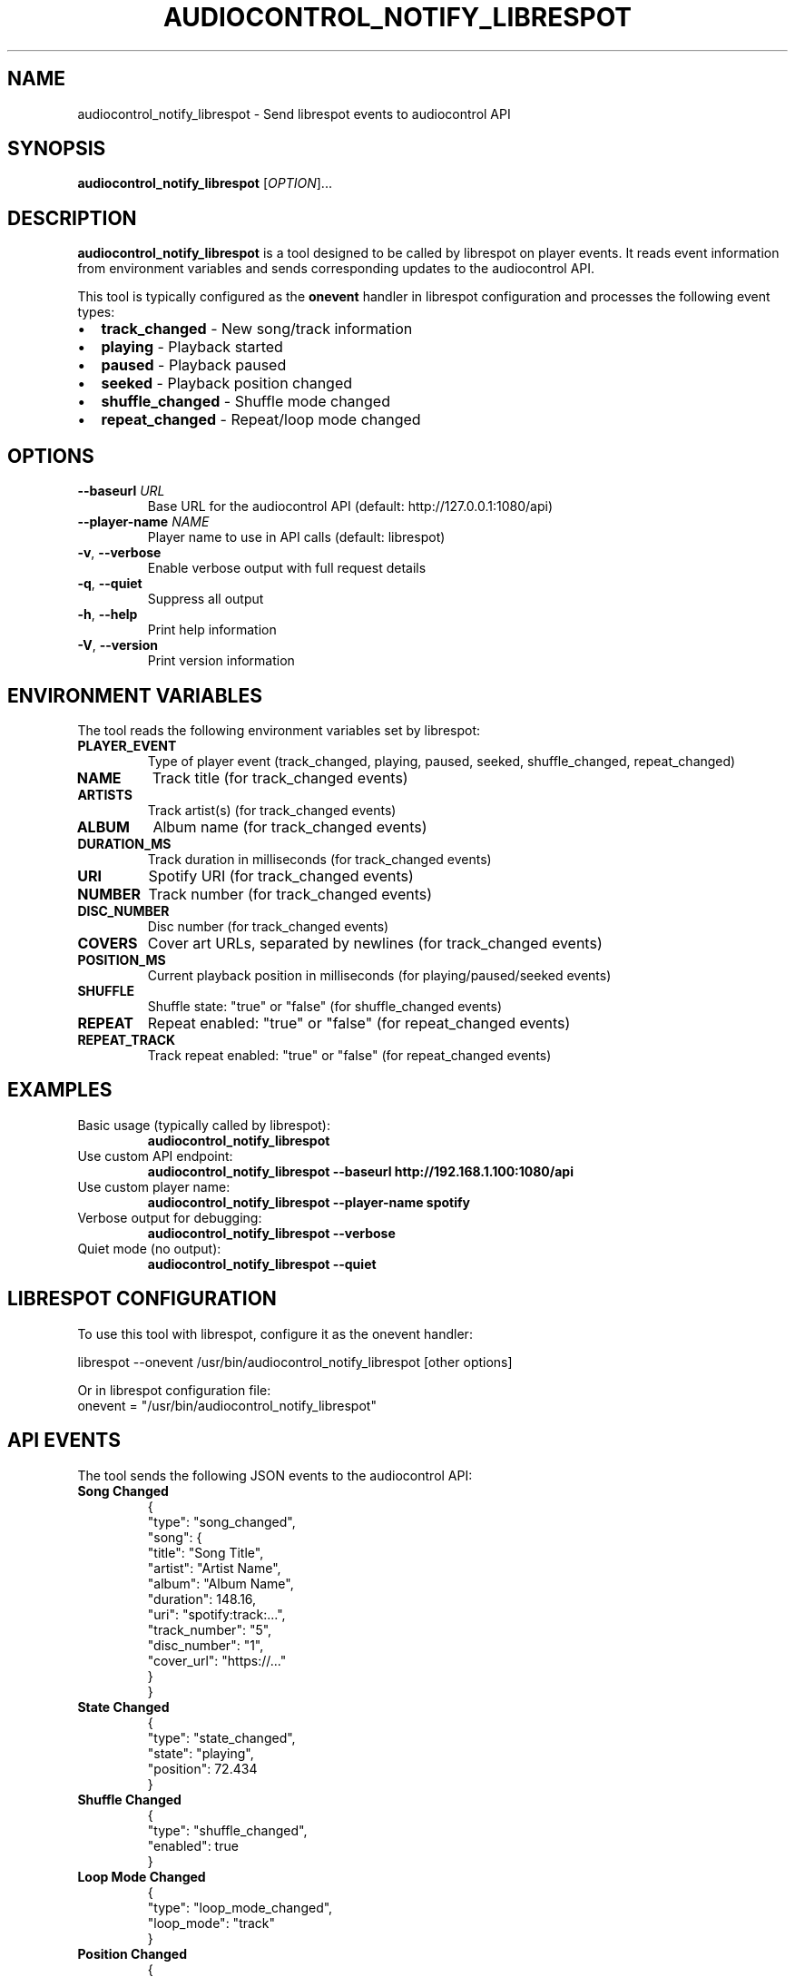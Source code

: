 .TH AUDIOCONTROL_NOTIFY_LIBRESPOT 1 "July 2025" "audiocontrol" "User Commands"
.SH NAME
audiocontrol_notify_librespot \- Send librespot events to audiocontrol API
.SH SYNOPSIS
.B audiocontrol_notify_librespot
[\fIOPTION\fR]...
.SH DESCRIPTION
.B audiocontrol_notify_librespot
is a tool designed to be called by librespot on player events. It reads event information from environment variables and sends corresponding updates to the audiocontrol API.

This tool is typically configured as the \fBonevent\fR handler in librespot configuration and processes the following event types:
.IP \(bu 2
\fBtrack_changed\fR - New song/track information
.IP \(bu 2
\fBplaying\fR - Playback started
.IP \(bu 2
\fBpaused\fR - Playback paused
.IP \(bu 2
\fBseeked\fR - Playback position changed
.IP \(bu 2
\fBshuffle_changed\fR - Shuffle mode changed
.IP \(bu 2
\fBrepeat_changed\fR - Repeat/loop mode changed

.SH OPTIONS
.TP
\fB\-\-baseurl\fR \fIURL\fR
Base URL for the audiocontrol API (default: http://127.0.0.1:1080/api)
.TP
\fB\-\-player\-name\fR \fINAME\fR
Player name to use in API calls (default: librespot)
.TP
\fB\-v\fR, \fB\-\-verbose\fR
Enable verbose output with full request details
.TP
\fB\-q\fR, \fB\-\-quiet\fR
Suppress all output
.TP
\fB\-h\fR, \fB\-\-help\fR
Print help information
.TP
\fB\-V\fR, \fB\-\-version\fR
Print version information

.SH ENVIRONMENT VARIABLES
The tool reads the following environment variables set by librespot:

.TP
\fBPLAYER_EVENT\fR
Type of player event (track_changed, playing, paused, seeked, shuffle_changed, repeat_changed)
.TP
\fBNAME\fR
Track title (for track_changed events)
.TP
\fBARTISTS\fR
Track artist(s) (for track_changed events)
.TP
\fBALBUM\fR
Album name (for track_changed events)
.TP
\fBDURATION_MS\fR
Track duration in milliseconds (for track_changed events)
.TP
\fBURI\fR
Spotify URI (for track_changed events)
.TP
\fBNUMBER\fR
Track number (for track_changed events)
.TP
\fBDISC_NUMBER\fR
Disc number (for track_changed events)
.TP
\fBCOVERS\fR
Cover art URLs, separated by newlines (for track_changed events)
.TP
\fBPOSITION_MS\fR
Current playback position in milliseconds (for playing/paused/seeked events)
.TP
\fBSHUFFLE\fR
Shuffle state: "true" or "false" (for shuffle_changed events)
.TP
\fBREPEAT\fR
Repeat enabled: "true" or "false" (for repeat_changed events)
.TP
\fBREPEAT_TRACK\fR
Track repeat enabled: "true" or "false" (for repeat_changed events)

.SH EXAMPLES
.TP
Basic usage (typically called by librespot):
.B audiocontrol_notify_librespot

.TP
Use custom API endpoint:
.B audiocontrol_notify_librespot \-\-baseurl http://192.168.1.100:1080/api

.TP
Use custom player name:
.B audiocontrol_notify_librespot \-\-player\-name spotify

.TP
Verbose output for debugging:
.B audiocontrol_notify_librespot \-\-verbose

.TP
Quiet mode (no output):
.B audiocontrol_notify_librespot \-\-quiet

.SH LIBRESPOT CONFIGURATION
To use this tool with librespot, configure it as the onevent handler:

.EX
librespot \-\-onevent /usr/bin/audiocontrol_notify_librespot [other options]
.EE

Or in librespot configuration file:
.EX
onevent = "/usr/bin/audiocontrol_notify_librespot"
.EE

.SH API EVENTS
The tool sends the following JSON events to the audiocontrol API:

.TP
\fBSong Changed\fR
.EX
{
  "type": "song_changed",
  "song": {
    "title": "Song Title",
    "artist": "Artist Name",
    "album": "Album Name",
    "duration": 148.16,
    "uri": "spotify:track:...",
    "track_number": "5",
    "disc_number": "1",
    "cover_url": "https://..."
  }
}
.EE

.TP
\fBState Changed\fR
.EX
{
  "type": "state_changed",
  "state": "playing",
  "position": 72.434
}
.EE

.TP
\fBShuffle Changed\fR
.EX
{
  "type": "shuffle_changed",
  "enabled": true
}
.EE

.TP
\fBLoop Mode Changed\fR
.EX
{
  "type": "loop_mode_changed",
  "loop_mode": "track"
}
.EE

.TP
\fBPosition Changed\fR
.EX
{
  "type": "position_changed",
  "position": 106.192
}
.EE

.SH EXIT STATUS
.TP
0
Success
.TP
1
Error occurred

.SH SEE ALSO
.BR audiocontrol (1),
.BR audiocontrol_send_update (1),
.BR librespot (1)

.SH AUTHOR
HiFiBerry <info@hifiberry.com>
